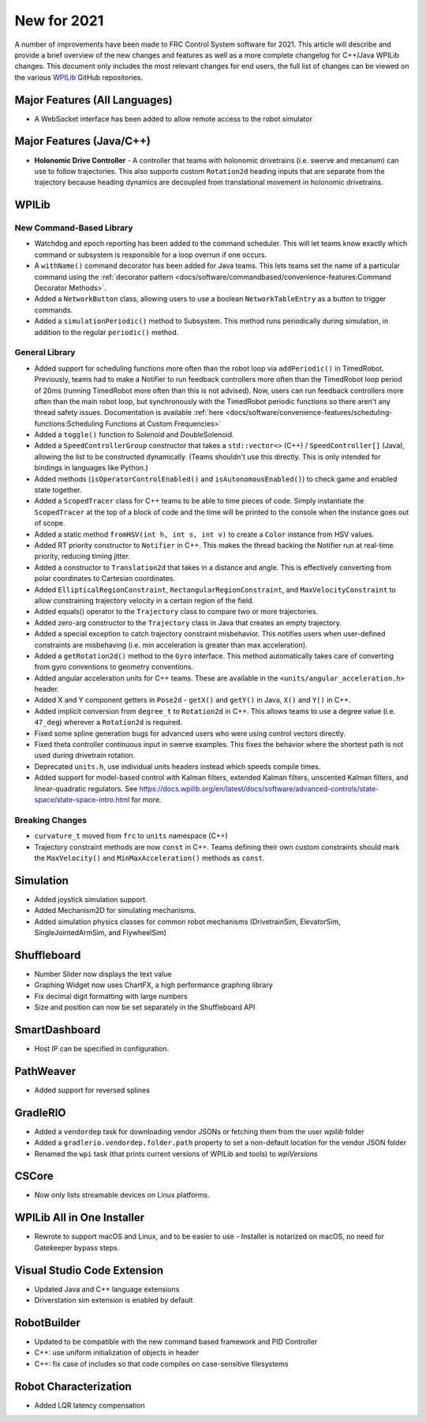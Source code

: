 New for 2021
============

A number of improvements have been made to FRC Control System software for 2021. This article will describe and provide a brief overview of the new changes and features as well as a more complete changelog for C++/Java WPILib changes. This document only includes the most relevant changes for end users, the full list of changes can be viewed on the various `WPILib <https://github.com/wpilibsuite/>`__ GitHub repositories.

Major Features (All Languages)
------------------------------

- A WebSocket interface has been added to allow remote access to the robot simulator

Major Features (Java/C++)
-------------------------

- **Holonomic Drive Controller**
  - A controller that teams with holonomic drivetrains (i.e. swerve and mecanum) can use to follow trajectories. This also supports custom ``Rotation2d`` heading inputs that are separate from the trajectory because heading dynamics are decoupled from translational movement in holonomic drivetrains.

WPILib
------

New Command-Based Library
^^^^^^^^^^^^^^^^^^^^^^^^^

- Watchdog and epoch reporting has been added to the command scheduler. This will let teams know exactly which command or subsystem is responsible for a loop overrun if one occurs.

- A ``withName()`` command decorator has been added for Java teams. This lets teams set the name of a particular command using the :ref:`decorator pattern <docs/software/commandbased/convenience-features:Command Decorator Methods>`.

- Added a ``NetworkButton`` class, allowing users to use a boolean ``NetworkTableEntry`` as a button to trigger commands.

- Added a ``simulationPeriodic()`` method to Subsystem. This method runs periodically during simulation, in addition to the regular ``periodic()`` method.

General Library
^^^^^^^^^^^^^^^

- Added support for scheduling functions more often than the robot loop via ``addPeriodic()`` in TimedRobot. Previously, teams had to make a Notifier to run feedback controllers more often than the TimedRobot loop period of 20ms (running TimedRobot more often than this is not advised). Now, users can run feedback controllers more often than the main robot loop, but synchronously with the TimedRobot periodic functions so there aren't any thread safety issues. Documentation is available :ref:`here <docs/software/convenience-features/scheduling-functions:Scheduling Functions at Custom Frequencies>`

- Added a ``toggle()`` function to Solenoid and DoubleSolenoid.

- Added a ``SpeedControllerGroup`` constructor that takes a ``std::vector<>`` (C++) / ``SpeedController[]`` (Java), allowing the list to be constructed dynamically. (Teams shouldn't use this directly. This is only intended for bindings in languages like Python.)

- Added methods (``isOperatorControlEnabled()`` and ``isAutonomousEnabled()``) to check game and enabled state together.

- Added a ``ScopedTracer`` class for C++ teams to be able to time pieces of code. Simply instantiate the ``ScopedTracer`` at the top of a block of code and the time will be printed to the console when the instance goes out of scope.

- Added a static method ``fromHSV(int h, int s, int v)`` to create a ``Color`` instance from HSV values.

- Added RT priority constructor to ``Notifier`` in C++. This makes the thread backing the Notifier run at real-time priority, reducing timing jitter.

- Added a constructor to ``Translation2d`` that takes in a distance and angle. This is effectively converting from polar coordinates to Cartesian coordinates.

- Added ``EllipticalRegionConstraint``, ``RectangularRegionConstraint``, and ``MaxVelocityConstraint`` to allow constraining trajectory velocity in a certain region of the field.

- Added equals() operator to the ``Trajectory`` class to compare two or more trajectories.

- Added zero-arg constructor to the ``Trajectory`` class in Java that creates an empty trajectory.

- Added a special exception to catch trajectory constraint misbehavior. This notifies users when user-defined constraints are misbehaving (i.e. min acceleration is greater than max acceleration).

- Added a ``getRotation2d()`` method to the ``Gyro`` interface. This method automatically takes care of converting from gyro conventions to geometry conventions.

- Added angular acceleration units for C++ teams. These are available in the ``<units/angular_acceleration.h>`` header.

- Added X and Y component getters in ``Pose2d`` - ``getX()`` and ``getY()`` in Java, ``X()`` and ``Y()`` in C++.

- Added implicit conversion from ``degree_t`` to ``Rotation2d`` in C++. This allows teams to use a degree value (i.e. ``47_deg``) wherever a ``Rotation2d`` is required.

- Fixed some spline generation bugs for advanced users who were using control vectors directly.

- Fixed theta controller continuous input in swerve examples. This fixes the behavior where the shortest path is not used during drivetrain rotation.

- Deprecated ``units.h``, use individual units headers instead which speeds compile times.

- Added support for model-based control with Kalman filters, extended Kalman filters, unscented Kalman filters, and linear-quadratic regulators. See https://docs.wpilib.org/en/latest/docs/software/advanced-controls/state-space/state-space-intro.html for more.

Breaking Changes
^^^^^^^^^^^^^^^^

- ``curvature_t`` moved from ``frc`` to ``units`` namespace (C++)

- Trajectory constraint methods are now ``const`` in C++. Teams defining their own custom constraints should mark the ``MaxVelocity()`` and ``MinMaxAcceleration()`` methods as ``const``.

Simulation
----------

- Added joystick simulation support.
- Added Mechanism2D for simulating mechanisms.
- Added simulation physics classes for common robot mechanisms (DrivetrainSim, ElevatorSim, SingleJointedArmSim, and FlywheelSim)

Shuffleboard
------------

- Number Slider now displays the text value
- Graphing Widget now uses ChartFX, a high performance graphing library
- Fix decimal digit formatting with large numbers
- Size and position can now be set separately in the Shuffleboard API

SmartDashboard
--------------

- Host IP can be specified in configuration.

PathWeaver
----------

- Added support for reversed splines

GradleRIO
---------

- Added a ``vendordep`` task for downloading vendor JSONs or fetching them from the user `wpilib` folder
- Added a ``gradlerio.vendordep.folder.path`` property to set a non-default location for the vendor JSON folder
- Renamed the ``wpi`` task (that prints current versions of WPILib and tools) to `wpiVersions`

CSCore
------

- Now only lists streamable devices on Linux platforms.

WPILib All in One Installer
---------------------------

- Rewrote to support macOS and Linux, and to be easier to use
  - Installer is notarized on macOS, no need for Gatekeeper bypass steps.

Visual Studio Code Extension
----------------------------

- Updated Java and C++ language extensions
- Driverstation sim extension is enabled by default

RobotBuilder
------------

- Updated to be compatible with the new command based framework and PID Controller
- C++: use uniform initialization of objects in header
- C++: fix case of includes so that code compiles on case-sensitive filesystems

Robot Characterization
----------------------

- Added LQR latency compensation
